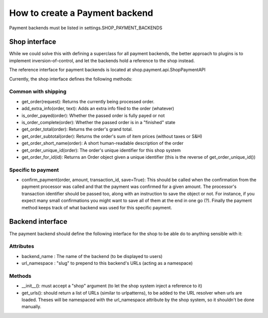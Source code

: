 ================================
How to create a Payment backend
================================

Payment backends must be listed in settings.SHOP_PAYMENT_BACKENDS

Shop interface
===============

While we could solve this with defining a superclass for all payment backends,
the better approach to plugins is to implement inversion-of-control, and let
the backends hold a reference to the shop instead.

The reference interface for payment backends is located at 
shop.payment.api.ShopPaymentAPI 

Currently, the shop interface defines the following methods:

Common with shipping
---------------------

* get_order(request): Returns the currently being processed order.
* add_extra_info(order, text): Adds an extra info filed to the order (whatever)
* is_order_payed(order): Whether the passed order is fully payed or not
* is_order_complete(order): Whether the passed order is in a "finished" state
* get_order_total(order): Returns the order's grand total.
* get_order_subtotal(order): Returns the order's sum of item prices (without 
  taxes or S&H)
* get_order_short_name(order): A short human-readable description of the order
* get_order_unique_id(order): The order's unique identifier for this shop system
* get_order_for_id(id): Returns an Order object given a unique identifier (this
  is the reverse of get_order_unique_id())

Specific to payment
--------------------
* confirm_payment(order, amount, transaction_id, save=True): This should be 
  called when the confirmation from the payment processor was called and that the
  payment was confirmed for a given amount. The processor's transaction 
  identifier should be passed too, along with an instruction to save the object 
  or not. For instance, if you expect many small confirmations you might want to 
  save all of them at the end in one go (?). Finally the payment method keeps track
  of what backend was used for this specific payment.

Backend interface
==================

The payment backend should define the following interface for the shop to be able
do to anything sensible with it:

Attributes
-----------

* backend_name : The name of the backend (to be displayed to users)
* url_namespace : "slug" to prepend to this backend's URLs (acting as a namespace)

Methods
--------

* __init__(): must accept a "shop" argument (to let the shop system inject a 
  reference to it)
* get_urls(): should return a list of URLs (similar to urlpatterns), to be added
  to the URL resolver when urls are loaded. Theses will be namespaced with the 
  url_namespace attribute by the shop system, so it shouldn't be done manually.
